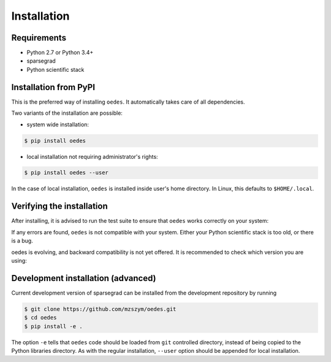 Installation
============

Requirements
------------

- Python 2.7 or Python 3.4+
- sparsegrad
- Python scientific stack

Installation from PyPI
----------------------

This is the preferred way of installing ``oedes``. It automatically takes care of all dependencies.

Two variants of the installation are possible:

- system wide installation:

.. code-block:: bash

   $ pip install oedes

- local installation not requiring administrator's rights:

.. code-block:: bash

   $ pip install oedes --user

In the case of local installation, ``oedes`` is installed inside user's home directory. In Linux, this defaults to ``$HOME/.local``.

Verifying the installation
--------------------------

After installing, it is advised to run the test suite to ensure that ``oedes`` works correctly on your system:

.. doctest::
   :options: +SKIP

   >>> import oedes
   >>> oedes.test()
   Running unit tests for oedes...
   OK
   <nose.result.TextTestResult run=15 errors=0 failures=0>

If any errors are found, ``oedes`` is not compatible with your system. Either your Python scientific stack is too old, or there is a bug. 

oedes is evolving, and backward compatibility is not yet offered. It is recommended to check which version you are using:

.. doctest::

   >>> import oedes
   >>> oedes.version
   '0.0.14'

Development installation (advanced)
-----------------------------------

Current development version of sparsegrad can be installed from the development repository by running

.. code-block:: bash

   $ git clone https://github.com/mzszym/oedes.git
   $ cd oedes
   $ pip install -e .

The option ``-e`` tells that ``oedes`` code should be loaded from ``git`` controlled directory, instead of being copied to the Python libraries directory. As with the regular installation, ``--user`` option should be appended for local installation.


